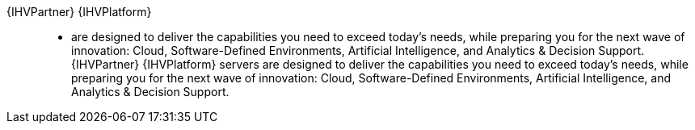 
{IHVPartner} {IHVPlatform}::
* are designed to deliver the capabilities you need to exceed today’s needs, while preparing you for the next wave of innovation: Cloud, Software-Defined Environments, Artificial Intelligence, and Analytics & Decision Support. {IHVPartner} {IHVPlatform} servers are designed to deliver the capabilities you need to exceed today’s needs, while preparing you for the next wave of innovation: Cloud, Software-Defined Environments, Artificial Intelligence, and Analytics & Decision Support.

